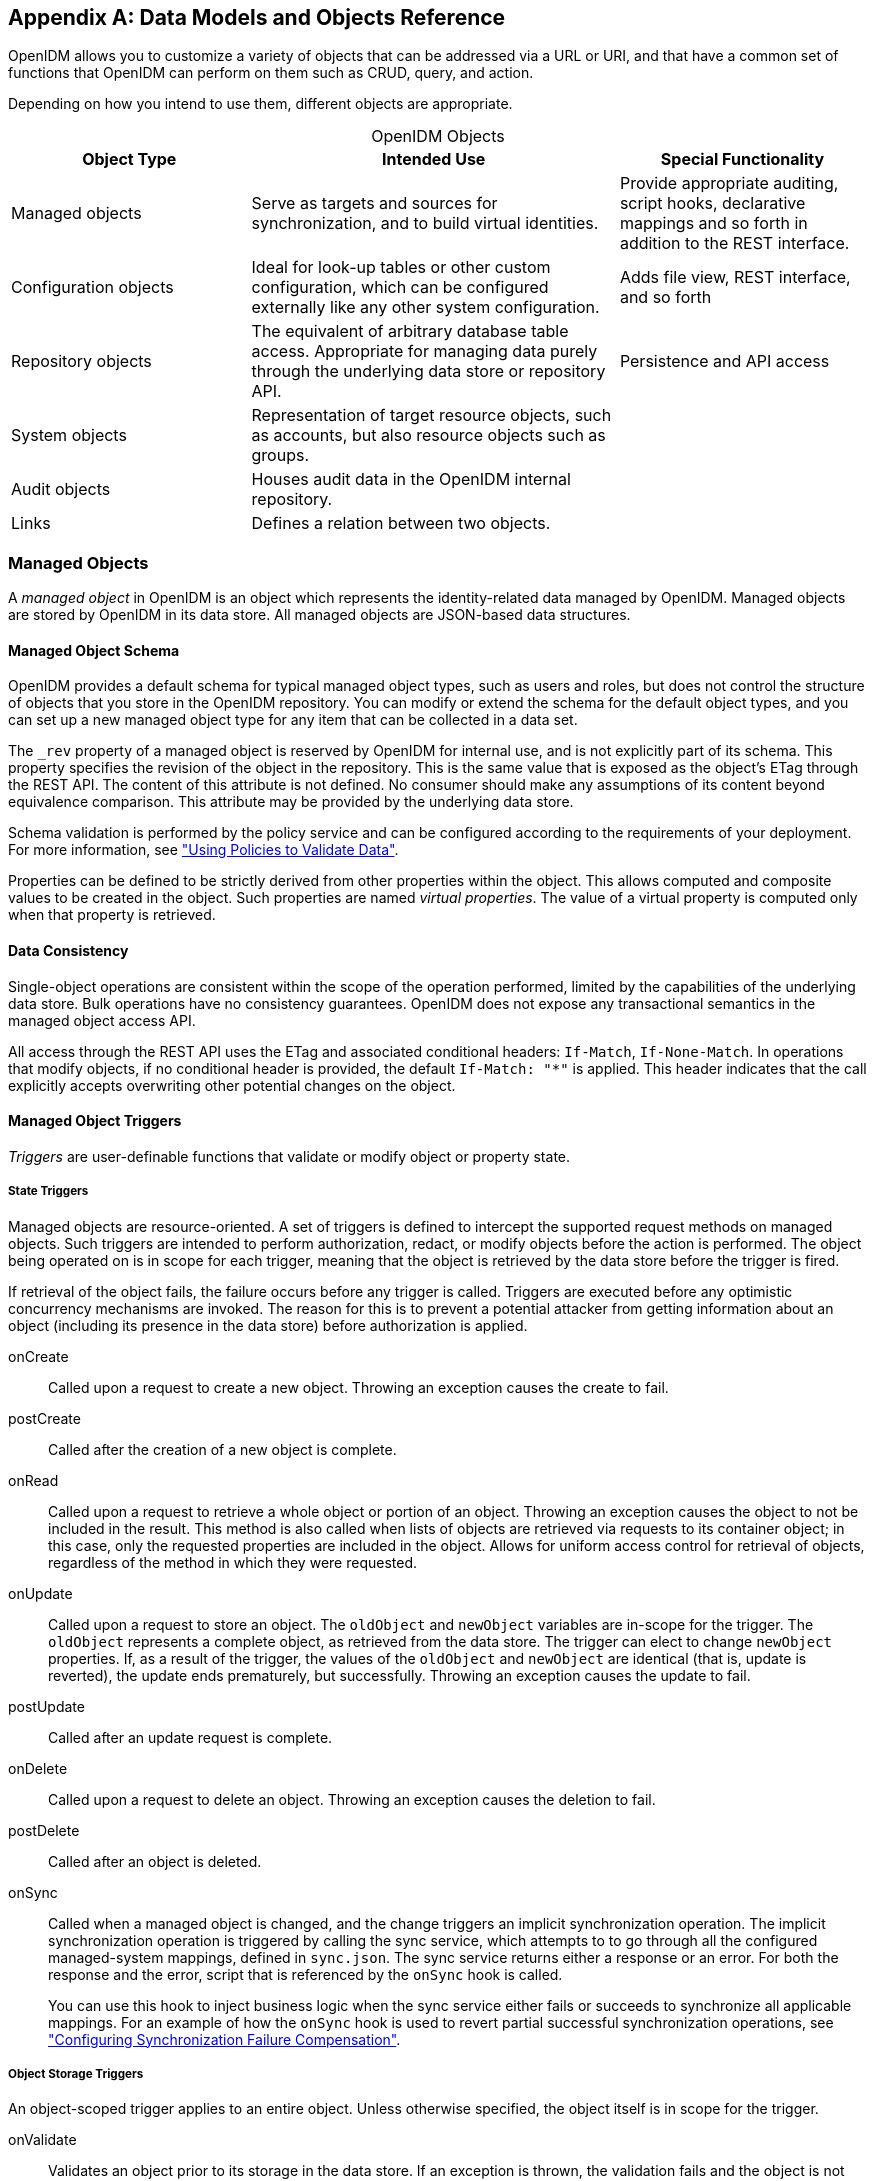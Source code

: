 ////
  The contents of this file are subject to the terms of the Common Development and
  Distribution License (the License). You may not use this file except in compliance with the
  License.
 
  You can obtain a copy of the License at legal/CDDLv1.0.txt. See the License for the
  specific language governing permission and limitations under the License.
 
  When distributing Covered Software, include this CDDL Header Notice in each file and include
  the License file at legal/CDDLv1.0.txt. If applicable, add the following below the CDDL
  Header, with the fields enclosed by brackets [] replaced by your own identifying
  information: "Portions copyright [year] [name of copyright owner]".
 
  Copyright 2017 ForgeRock AS.
  Portions Copyright 2024 3A Systems LLC.
////

:figure-caption!:
:example-caption!:
:table-caption!:


[appendix]
[#appendix-objects]
== Data Models and Objects Reference

OpenIDM allows you to customize a variety of objects that can be addressed via a URL or URI, and that have a common set of functions that OpenIDM can perform on them such as CRUD, query, and action.

Depending on how you intend to use them, different objects are appropriate.

[#table-object-types]
.OpenIDM Objects
[cols="28%,43%,29%"]
|===
|Object Type |Intended Use |Special Functionality 

a|Managed objects
a|Serve as targets and sources for synchronization, and to build virtual identities.
a|Provide appropriate auditing, script hooks, declarative mappings and so forth in addition to the REST interface.

a|Configuration objects
a|Ideal for look-up tables or other custom configuration, which can be configured externally like any other system configuration.
a|Adds file view, REST interface, and so forth

a|Repository objects
a|The equivalent of arbitrary database table access. Appropriate for managing data purely through the underlying data store or repository API.
a|Persistence and API access

a|System objects
a|Representation of target resource objects, such as accounts, but also resource objects such as groups.
a|

a|Audit objects
a|Houses audit data in the OpenIDM internal repository.
a|

a|Links
a|Defines a relation between two objects.
a|
|===

[#managed-objects]
=== Managed Objects

A __managed object__ in OpenIDM is an object which represents the identity-related data managed by OpenIDM. Managed objects are stored by OpenIDM in its data store. All managed objects are JSON-based data structures.

[#managed-object-schema]
==== Managed Object Schema

OpenIDM provides a default schema for typical managed object types, such as users and roles, but does not control the structure of objects that you store in the OpenIDM repository. You can modify or extend the schema for the default object types, and you can set up a new managed object type for any item that can be collected in a data set.

The `_rev` property of a managed object is reserved by OpenIDM for internal use, and is not explicitly part of its schema. This property specifies the revision of the object in the repository. This is the same value that is exposed as the object's ETag through the REST API. The content of this attribute is not defined. No consumer should make any assumptions of its content beyond equivalence comparison. This attribute may be provided by the underlying data store.

Schema validation is performed by the policy service and can be configured according to the requirements of your deployment. For more information, see xref:chap-policies.adoc#chap-policies["Using Policies to Validate Data"].

Properties can be defined to be strictly derived from other properties within the object. This allows computed and composite values to be created in the object. Such properties are named __virtual properties__. The value of a virtual property is computed only when that property is retrieved.


[#managed-object-data-consistency]
==== Data Consistency

Single-object operations are consistent within the scope of the operation performed, limited by the capabilities of the underlying data store. Bulk operations have no consistency guarantees. OpenIDM does not expose any transactional semantics in the managed object access API.

All access through the REST API uses the ETag and associated conditional headers: `If-Match`, `If-None-Match`. In operations that modify objects, if no conditional header is provided, the default `If-Match: "*"` is applied. This header indicates that the call explicitly accepts overwriting other potential changes on the object.


[#managed-object-triggers]
==== Managed Object Triggers

__Triggers__ are user-definable functions that validate or modify object or property state.

[#managed-object-state-triggers]
===== State Triggers

Managed objects are resource-oriented. A set of triggers is defined to intercept the supported request methods on managed objects. Such triggers are intended to perform authorization, redact, or modify objects before the action is performed. The object being operated on is in scope for each trigger, meaning that the object is retrieved by the data store before the trigger is fired.

If retrieval of the object fails, the failure occurs before any trigger is called. Triggers are executed before any optimistic concurrency mechanisms are invoked. The reason for this is to prevent a potential attacker from getting information about an object (including its presence in the data store) before authorization is applied.
--

onCreate::
Called upon a request to create a new object. Throwing an exception causes the create to fail.

postCreate::
Called after the creation of a new object is complete.

onRead::
Called upon a request to retrieve a whole object or portion of an object. Throwing an exception causes the object to not be included in the result. This method is also called when lists of objects are retrieved via requests to its container object; in this case, only the requested properties are included in the object. Allows for uniform access control for retrieval of objects, regardless of the method in which they were requested.

onUpdate::
Called upon a request to store an object. The `oldObject` and `newObject` variables are in-scope for the trigger. The `oldObject` represents a complete object, as retrieved from the data store. The trigger can elect to change `newObject` properties. If, as a result of the trigger, the values of the `oldObject` and `newObject` are identical (that is, update is reverted), the update ends prematurely, but successfully. Throwing an exception causes the update to fail.

postUpdate::
Called after an update request is complete.

onDelete::
Called upon a request to delete an object. Throwing an exception causes the deletion to fail.

postDelete::
Called after an object is deleted.

onSync::
Called when a managed object is changed, and the change triggers an implicit synchronization operation. The implicit synchronization operation is triggered by calling the sync service, which attempts to to go through all the configured managed-system mappings, defined in `sync.json`. The sync service returns either a response or an error. For both the response and the error, script that is referenced by the `onSync` hook is called.

+
You can use this hook to inject business logic when the sync service either fails or succeeds to synchronize all applicable mappings. For an example of how the `onSync` hook is used to revert partial successful synchronization operations, see xref:chap-synchronization.adoc#sync-failure-compensation["Configuring Synchronization Failure Compensation"].

--


[#managed-object-storage-triggers]
===== Object Storage Triggers

--
An object-scoped trigger applies to an entire object. Unless otherwise specified, the object itself is in scope for the trigger.

onValidate::
Validates an object prior to its storage in the data store. If an exception is thrown, the validation fails and the object is not stored.

onStore::
Called just prior to when an object is stored in the data store. Typically used to transform an object just prior to its storage (for example, encryption).

--


[#managed-object-property-storage-triggers]
===== Property Storage Triggers

A property-scoped trigger applies to a specific property within an object. Only the property itself is in scope for the trigger. No other properties in the object should be accessed during execution of the trigger. Unless otherwise specified, the order of execution of property-scoped triggers is intentionally left undefined.
--

onValidate::
Validates a given property value after its retrieval from and prior to its storage in the data store. If an exception is thrown, the validation fails and the property is not stored.

onRetrieve::
Called in the result of a query request. Executed only when the `executeOnRetrieve` condition shows a full managed object.

onStore::
Called prior to when an object is stored in the data store. Typically used to transform a given property prior to its object's storage.

--


[#managed-object-storage-trigger-sequences]
===== Storage Trigger Sequences

Triggers are executed in the following order:
Object Retrieval Sequence

. Retrieve the raw object from the data store

. The `executeOnRetrieve` boolean is used to see if a full managed object is returned. The sequence continues if the boolean is set to `true`.

. Call object `onRetrieve` trigger

. Per-property within the object, call property `onRetrieve` trigger

Object Storage Sequence

. Per-property within the object:
+

* Call property `onValidate` trigger

* Call object `onValidate` trigger


. Per-property trigger within the object:
+

* Call property `onStore` trigger

* Call object `onStore` trigger

* Store the object with any resulting changes to the data store





[#managed-object-encryption]
==== Managed Object Encryption

Sensitive object properties can be encrypted prior to storage, typically through the property `onStore` trigger. The trigger has access to configuration data, which can include arbitrary attributes that you define, such as a symmetric encryption key. Such attributes can be decrypted during retrieval from the data store through the property `onRetrieve` trigger.


[#managed-object-configuration]
==== Managed Object Configuration

Configuration of managed objects is provided through an array of managed object configuration objects.

[source, javascript]
----
{
  "objects": [ managed-object-config object, ... ]
}
----
--

objects::
array of managed-object-config objects, required

+
Specifies the objects that the managed object service manages.

--
[#managed-object-config-object-properties]
.Managed-Object-Config Object Properties
--
Specifies the configuration of each managed object.

[source, javascript]
----
{
  "name"      : string,
  "schema"    : {
     json-schema object,
     "properties": { property-configuration objects },
  }
  "onCreate"  : script object,
  "postCreate": script object,
  "onRead"    : script object,
  "onUpdate"  : script object,
  "postUpdate": script object,
  "onDelete"  : script object,
  "postDelete": script object,
  "onValidate": script object,
  "onRetrieve": script object,
  "onStore"   : script object,
  "onSync"   : script object
}
----

name::
string, required

+
The name of the managed object. Used to identify the managed object in URIs and identifiers.

schema::
json-schema object, optional

+
The schema to use to validate the structure and content of the managed object. The schema-object format is specified by the JSON Schema specification.

properties::
list of property-config objects, optional

+
A list of property specifications.

onCreate::
script object, optional

+
A script object to trigger when the creation of an object is being requested. The object to be created is provided in the root scope as an `object` property. The script can change the object. If an exception is thrown, the create aborts with an exception.

postCreate::
script object, optional

+
A script object to trigger after an object is created, but before any targets are synchronized.

onRead::
script object, optional

+
A script object to trigger when the read of an object is being requested. The object being read is provided in the root scope as an `object` property. The script can change the object. If an exception is thrown, the read aborts with an exception.

onUpdate::
script object, optional

+
A script object to trigger when an update to an object is requested. The old value of the object being updated is provided in the root scope as an `oldObject` property. The new value of the object being updated is provided in the root scope as a `newObject` property. The script can change the `newObject`. If an exception is thrown, the update aborts with an exception.

postUpdate::
script object, optional

+
A script object to trigger after an update to an object is complete, but before any targets are synchronized. The value of the object before the update is provided in the root scope as an `oldObject` property. The value of the object after the update is provided in the root scope as a `newObject` property.

onDelete::
script object, optional

+
A script object to trigger when the deletion of an object is being requested. The object being deleted is provided in the root scope as an `object` property. If an exception is thrown, the deletion aborts with an exception.

postDelete::
script object, optional

+
A script object to trigger after a delete of an object is complete, but before any further synchronization. The value of the deleted object is provided in the root scope as an `oldObject` property.

onValidate::
script object, optional

+
A script object to trigger when the object requires validation. The object to be validated is provided in the root scope as an `object` property. If an exception is thrown, the validation fails.

onRetrieve::
script object, optional

+
A script object to trigger when an object is retrieved from the repository. The object that was retrieved is provided in the root scope as an `object` property. The script can change the object. If an exception is thrown, then object retrieval fails.

onStore::
script object, optional

+
A script object to trigger when an object is about to be stored in the repository. The object to be stored is provided in the root scope as an `object` property. The script can change the object. If an exception is thrown, then object storage fails.

onSync::
script object, optional

+
A script object to trigger when a change to a managed object triggers an implicit synchronization operation. The script has access to the `syncResults` object, the `request` object, the state of the object before the change (`oldObject`) and the state of the object after the change (`newObject`). The script can change the object.

--
[#managed-object-script-object-properties]
.Script Object Properties
--

[source, javascript]
----
{
  "type"  : "text/javascript",
  "source": string
}
----

type::
string, required

+
Specifies the type of script to be executed. Supported types include `"text/javascript"` and `"groovy"`.

source, file::
string, required (only one, source or file is required)

+
Specifies the source code of the script to be executed (if the keyword is "source"), or a pointer to the file that contains the script (if the keyword is "file").

--
[#managed-object-property-config-properties]
.Property Config Properties
--

[source, javascript]
----
{
  "property-name"   : string,
  "onValidate"      : script object,
  "onRetrieve"      : script object,
  "onStore"         : script object,
  "encryption"      : property-encryption object,
  "secureHash"      : property-hash object,
  "scope"           : string,
  "title"           : string,
  "viewable"        : boolean true/false,
  "type"            : data type,
  "searchable"      : boolean true/false,
  "userEditable"    : boolean true/false,
  "minLength"       : positive integer,
  "pattern"         : string,
  "policies"        : policy object,
  "required"        : boolean true/false,
  "isVirtual"       : boolean true/false,
  "returnByDefault" : boolean true/false
}
----

property-name::
string, required

+
The name of the property being configured.

onValidate::
script object, optional

+
A script object to trigger when the property requires validation. The value of the property to be validated is provided in the root scope as the `property` property. If an exception is thrown, validation fails.

onRetrieve::
script object, optional

+
A script object to trigger once a property is retrieved from the repository. That property may be one of two related variables: `property` and `propertyName`. The property that was retrieved is provided in the root scope as the `propertyName` variable; its value is provided as the `property` variable. If an exception is thrown, then object retrieval fails.

onStore::
script object, optional

+
A script object to trigger when a property is about to be stored in the repository. That property may be one of two related variables: `property` and `propertyName`. The property that was retrieved is provided in the root scope as the `propertyName` variable; its value is provided as the `property` variable. If an exception is thrown, then object storage fails.

encryption::
property-encryption object, optional

+
Specifies the configuration for encryption of the property in the repository. If omitted or null, the property is not encrypted.

secureHash::
property-hash object, optional

+
Specifies the configuration for hashing of the property value in the repository. If omitted or null, the property is not hashed.

scope::
string, optional

+
Specifies whether the property should be filtered from HTTP/external calls. The value can be either `"public"` or `"private"`. `"private"` indicates that the property should be filtered, `"public"` indicates no filtering. If no value is set, the property is assumed to be public and thus not filtered.

title::
string, required

+
A human-readable string, used to display the property in the UI.

viewable::
boolean, true/false

+
Specifies whether this property is viewable in the object's profile in the UI. True by default.

type::
data type, required

+
The data type for the property value; can be String, Array, Boolean, Integer, Number, Object, or Resource Collection.

searchable::
boolean, true/false

+
Specifies whether this property can be used in a search query on the managed object. A searchable property is visible within the Managed Object data grid in the Self-Service UI. False by default.

userEditable::
boolean, true/false

+
Specifies whether users can edit the property value in the UI. This property applies in the context of the self-service UI, in which users are able to edit certain properties of their own accounts. False by default.

minLength::
positive integer, optional

+
The minimum number of characters that the value of this property must have.

pattern::
string, optional

+
Any specific pattern to which the value of the property must adhere. For example, a property whose value is a date might require a specific date format. Patterns specified here must follow regular expression syntax.

policies::
policy object, optional

+
Any policy validation that must be applied to the property.

required::
boolean, true/false

+
Specifies whether or the property must be supplied when an object of this type is created.

isVirtual::
boolean, true/false

+
Specifies whether the property takes a static value, or whether its value is calculated "on the fly" as the result of a script.

+
The most recently calculated value of a virtual property is persisted by default. The persistence of virtual property values allows OpenIDM to compare the new value of the property against the last calculated value, and therefore to detect change events during synchronization.

+
Virtual property values are not persisted by default if you are using an explicit mapping.

returnByDefault::
boolean, true/false

+
For virtual properties, specifies whether the property will be returned in the results of a query on an object of this type if it is not explicitly requested. Virtual attributes are not returned by default.

--
[#managed-object-property-encryption-properties]
.Property Encryption Object
--

[source, javascript]
----
{
  "cipher": string,
  "key"   : string
}
----

cipher::
string, optional

+
The cipher transformation used to encrypt the property. If omitted or null, the default cipher of `"AES/CBC/PKCS5Padding"` is used.

key::
string, required

+
The alias of the key in the OpenIDM cryptography service keystore used to encrypt the property.

--
[#managed-object-property-hash-properties]
.Property Hash Object
--

[source, javascript]
----
{
    "algorithm" : "string",
    "type" : "string"
}
----

algorithm::
string, required

+
The algorithm that should be used to hash the value. The following hash algorithms are supported: `MD5`, `SHA-1`, `SHA-256`, `SHA-384`, `SHA-512`.

type::
string, optional

+
The type of hashing. Currently only salted hash is supported. If this property is omitted or null, the default `"salted-hash"` is used.

--


[#custom-managed-objects]
==== Custom Managed Objects

Managed objects in OpenIDM are inherently fully user definable and customizable. Like all OpenIDM objects, managed objects can maintain relationships to each other in the form of links. Managed objects are intended for use as targets and sources for synchronization operations to represent domain objects, and to build up virtual identities. The name comes from the intention that OpenIDM stores and manages these objects, as opposed to system objects that are present in external systems.

OpenIDM can synchronize and map directly between external systems (system objects), without storing intermediate managed objects. Managed objects are appropriate, however, as a way to cache the data—for example, when mapping to multiple target systems, or when decoupling the availability of systems—to more fully report and audit on all object changes during reconciliation, and to build up views that are different from the original source, such as transformed and combined or virtual views. Managed objects can also be allowed to act as an authoritative source if no other appropriate source is available.

Other object types exist for other settings that should be available to a script, such as configuration or look-up tables that do not need audit logging.

[#managed-objects-setup]
===== Setting Up a Managed Object Type

To set up a managed object, you declare the object in the `conf/managed.json` file where OpenIDM is installed. The following example adds a simple `foobar` object declaration after the user object type.

[source, javascript]
----
{
    "objects": [
        {
            "name": "user"
        },
        {
            "name": "foobar"
        }
    ]
}
----


[#managed-objects-declarative]
===== Manipulating Managed Objects Declaratively

By mapping an object to another object, either an external system object or another internal managed object, you automatically tie the object life cycle and property settings to the other object. For more information, see xref:chap-synchronization.adoc#chap-synchronization["Synchronizing Data Between Resources"].


[#managed-objects-programmatic]
===== Manipulating Managed Objects Programmatically

You can address managed objects as resources using URLs or URIs with the `managed/` prefix. This works whether you address the managed object internally as a script running in OpenIDM or externally through the REST interface.

You can use all resource API functions in script objects for create, read, update, delete operations, and also for arbitrary queries on the object set, but not currently for arbitrary actions. For more information, see xref:appendix-scripting.adoc#appendix-scripting["Scripting Reference"].

OpenIDM supports concurrency through a multi version concurrency control (MVCC) mechanism. In other words, each time an object changes, OpenIDM assigns it a new revision.

Objects can be arbitrarily complex as long as they use supported types, such as maps, lists, numbers, strings, and booleans as defined in link:http://www.json.org[JSON, window=\_blank].

[#managed-objects-programmatic-create]
====== Creating Objects

The following script example creates an object type.

[source, javascript]
----
openidm.create("managed/foobar", "myidentifier", mymap)
----


[#managed-objects-programmatic-update]
====== Updating Objects

The following script example updates an object type.

[source, javascript]
----
var expectedRev = origMap._rev
openidm.update("managed/foobar/myidentifier", expectedRev, mymap)
----
The MVCC mechanism requires that `expectedRev` be set to the expected revision of the object to update. You obtain the revision from the object's `_rev` property. If something else changes the object concurrently, OpenIDM rejects the update, and you must either retry or inspect the concurrent modification.


[#managed-objects-programmatic-patch]
====== Patching Objects

You can partially update a managed or system object using the patch method, which changes only the specified properties of the object.

The following script example updates an object type.

[source, javascript]
----
openidm.patch("managed/foobar/myidentifier", rev, value)
----
The patch method supports a revision of `"null"`, which effectively disables the MVCC mechanism, that is, changes are applied, regardless of revision. In the REST interface, this matches the `If-Match: "*"` condition supported by patch. Alternatively, you can omit the "If-Match: *" header.

For managed objects, the API supports patch by query, so the caller does not need to know the identifier of the object to change.

[source, console]
----
$ curl \
 --cacert self-signed.crt \
 --header "X-OpenIDM-Username: openidm-admin" \
 --header "X-OpenIDM-Password: openidm-admin" \
 --header "Content-Type: application/json" \
 --request POST \
 --data '[{
  "operation":"replace",
  "field":"/password",
  "value":"Passw0rd"
  }]' \
 "https://localhost:8443/openidm/managed/user?_action=patch&_queryId=for-userName&uid=DDOE"
----
For the syntax on how to formulate the query `_queryId=for-userName&uid=DDOE` see xref:#managed-objects-programmatic-query["Querying Object Sets"].


[#managed-objects-programmatic-delete]
====== Deleting Objects

The following script example deletes an object type.

[source, javascript]
----
var expectedRev = origMap._rev
openidm.delete("managed/foobar/myidentifier", expectedRev)
----
The MVCC mechanism requires that `expectedRev` be set to the expected revision of the object to update. You obtain the revision from the object's `_rev` property. If something else changes the object concurrently, OpenIDM rejects deletion, and you must either retry or inspect the concurrent modification.


[#managed-objects-programmatic-read]
====== Reading Objects

The following script example reads an object type.

[source, javascript]
----
val = openidm.read("managed/foobar/myidentifier")
----


[#managed-objects-programmatic-query]
====== Querying Object Sets

You can query managed objects using common query filter syntax, or by configuring predefined queries in your repository configuration. The following script example queries managed user objects whose userName is Smith.

[source, javascript]
----
var qry = {
    "_queryFilter" : "/userName eq \"smith\""
};
val = openidm.query("managed/user", qry);
----
For more information, see xref:chap-data.adoc#queries["Defining and Calling Queries"].




[#managed-objects-access-rest]
==== Accessing Managed Objects Through the REST API

OpenIDM exposes all managed object functionality through the REST API unless you configure a policy to prevent such access. In addition to the common REST functionality of create, read, update, delete, patch, and query, the REST API also supports patch by query. For more information, see xref:appendix-rest.adoc#appendix-rest["REST API Reference"].

OpenIDM requires authentication to access the REST API. The authentication configuration is provided in your project's `conf/authentication.json` file. The default authorization filter script is `openidm/bin/defaults/script/router-authz.js`. For more information, see xref:chap-auth.adoc#openidm-authentication["OpenIDM Authentication"].



[#configuration-objects-reference]
=== Configuration Objects

OpenIDM provides an extensible configuration to allow you to leverage regular configuration mechanisms.

Unlike native OpenIDM configuration, which OpenIDM interprets automatically and can start new services, OpenIDM stores custom configuration objects and makes them available to your code through the API.

For an introduction to the standard configuration objects, see xref:chap-configuration.adoc#chap-configuration["Configuring OpenIDM"].

[#configuration-objects-when-to-use]
==== When To Use Custom Configuration Objects

Configuration objects are ideal for metadata and settings that need not be included in the data to reconcile. In other words, use configuration objects for data that does not require audit log, and does not serve directly as a target or source for mappings.

Although you can set and manipulate configuration objects both programmatically and manually, configuration objects are expected to change slowly, perhaps through a mix of both manual file updates and programmatic updates. To store temporary values that can change frequently and that you do not expect to be updated by configuration file changes, custom repository objects might be more appropriate.


[#configuration-objects-naming]
==== Custom Configuration Object Naming Conventions

By convention custom configuration objects are added under the reserved context, `config/custom`.

You can choose any name under `config/context`. Be sure, however, to choose a value for __context__ that does not clash with future OpenIDM configuration names.


[#configuration-objects-file-mapping]
==== Mapping Configuration Objects To Configuration Files

If you have not disabled the file based view for configuration, you can view and edit all configuration including custom configuration in `openidm/conf/*.json` files. The configuration maps to a file named `context-config-name.json`, where __context__ for custom configuration objects is `custom` by convention, and __config-name__ is the configuration object name. A configuration object named `escalation` thus maps to a file named `conf/custom-escalation.json`.

OpenIDM detects and automatically picks up changes to the file.

OpenIDM also applies changes made through APIs to the file.

By default, OpenIDM stores configuration objects in the repository. The file view is an added convenience aimed to help you in the development phase of your project.


[#configuration-objects-formats]
==== Configuration Objects File & REST Payload Formats

By default, OpenIDM maps configuration objects to JSON representations.

OpenIDM represents objects internally in plain, native types like maps, lists, strings, numbers, booleans, null. OpenIDM constrains the object model to simple types so that mapping objects to external representations is trivial.

The following example shows a representation of a configuration object with a look-up map.

[source, javascript]
----
{
    "CODE123" : "ALERT",
    "CODE889" : "IGNORE"
}
----
In the JSON representation, maps are represented with braces (`{ }`), and lists are represented with brackets (`[ ]`). Objects can be arbitrarily complex, as in the following example.

[source, javascript]
----
{
    "CODE123" : {
        "email" : ["sample@sample.com", "john.doe@somedomain.com"],
        "sms" : ["555666777"]
    }
    "CODE889" : "IGNORE"
}
----


[#configuration-objects-access-rest]
==== Accessing Configuration Objects Through the REST API

You can list all available configuration objects, including system and custom configurations, using an HTTP GET on `/openidm/config`.

The `_id` property in the configuration object provides the link to the configuration details with an HTTP GET on `/openidm/config/id-value`. By convention, the __id-value__ for a custom configuration object called `escalation` is `custom/escalation`.

OpenIDM supports REST mappings for create, read, update, query, and delete of configuration objects. Currently OpenIDM does not support patch operations for configuration objects.


[#configuration-objects-access-programmatic]
==== Accessing Configuration Objects Programmatically

You can address configuration objects as resources using the URL or URI `config/` prefix both internally and also through the REST interface. The resource API provides script object functions for create, read, update, query, and delete operations.

OpenIDM supports concurrency through a multi version concurrency control mechanism. In other words, each time an object changes, OpenIDM assigns it a new revision.

Objects can be arbitrarily complex as long as they use supported types, such as maps, lists, numbers, strings, and booleans.


[#configuration-objects-programmatic-create]
==== Creating Objects

The following script example creates an object type.

[source, javascript]
----
openidm.create("config/custom", "myconfig", mymap)
----


[#configuration-objects-programmatic-update]
==== Updating Objects

The following script example updates a custom configuration object type.

[source, javascript]
----
openidm.update("config/custom/myconfig", mymap)
----


[#configuration-objects-programmatic-delete]
==== Deleting Objects

The following script example deletes a custom configuration object type.

[source, javascript]
----
openidm.delete("config/custom/myconfig")
----


[#configuration-objects-programmatic-read]
==== Reading Objects

The following script example reads an object type.

[source, javascript]
----
val = openidm.read("config/custom/myconfig")
----



[#system-objects]
=== System Objects

__System objects__ are pluggable representations of objects on external systems. They follow the same RESTful resource based design principles as managed objects. There is a default implementation for the OpenICF framework, which allows any connector object to be represented as a system object.


[#audit-objects]
=== Audit Objects

Audit objects house audit data selected for local storage in the OpenIDM repository. For details, see xref:chap-auditing.adoc#chap-auditing["Using Audit Logs"].


[#links]
=== Links

Link objects define relations between source objects and target objects, usually relations between managed objects and system objects. The link relationship is established by provisioning activity that either results in a new account on a target system, or a reconciliation or synchronization scenario that takes a `LINK` action.


